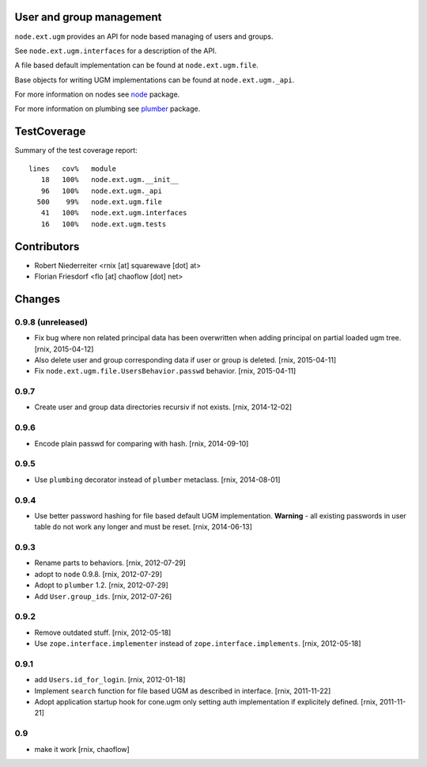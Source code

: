 User and group management
=========================

``node.ext.ugm`` provides an API for node based managing of users and groups.

See ``node.ext.ugm.interfaces`` for a description of the API.

A file based default implementation can be found at ``node.ext.ugm.file``.

Base objects for writing UGM implementations can be found at
``node.ext.ugm._api``.

For more information on nodes see `node <http://pypi.python.org/pypi/node>`_
package.

For more information on plumbing see
`plumber <http://pypi.python.org/pypi/plumber>`_ package.


TestCoverage
============

Summary of the test coverage report::

    lines   cov%   module
       18   100%   node.ext.ugm.__init__
       96   100%   node.ext.ugm._api
      500    99%   node.ext.ugm.file
       41   100%   node.ext.ugm.interfaces
       16   100%   node.ext.ugm.tests


Contributors
============

- Robert Niederreiter <rnix [at] squarewave [dot] at>

- Florian Friesdorf <flo [at] chaoflow [dot] net>


Changes
=======

0.9.8 (unreleased)
------------------

- Fix bug where non related principal data has been overwritten when adding
  principal on partial loaded ugm tree.
  [rnix, 2015-04-12]

- Also delete user and group corresponding data if user or group is deleted.
  [rnix, 2015-04-11]

- Fix ``node.ext.ugm.file.UsersBehavior.passwd`` behavior.
  [rnix, 2015-04-11]

0.9.7
-----

- Create user and group data directories recursiv if not exists.
  [rnix, 2014-12-02]

0.9.6
-----

- Encode plain passwd for comparing with hash.
  [rnix, 2014-09-10]

0.9.5
-----

- Use ``plumbing`` decorator instead of ``plumber`` metaclass.
  [rnix, 2014-08-01]

0.9.4
-----

- Use better password hashing for file based default UGM implementation.
  **Warning** - all existing passwords in user table do not work any longer
  and must be reset.
  [rnix, 2014-06-13]

0.9.3
-----

- Rename parts to behaviors.
  [rnix, 2012-07-29]

- adopt to ``node`` 0.9.8.
  [rnix, 2012-07-29]

- Adopt to ``plumber`` 1.2.
  [rnix, 2012-07-29]

- Add ``User.group_ids``.
  [rnix, 2012-07-26]

0.9.2
-----

- Remove outdated stuff.
  [rnix, 2012-05-18]

- Use ``zope.interface.implementer`` instead of ``zope.interface.implements``.
  [rnix, 2012-05-18]

0.9.1
-----

- add ``Users.id_for_login``.
  [rnix, 2012-01-18]

- Implement ``search`` function for file based UGM as described in interface.
  [rnix, 2011-11-22]

- Adopt application startup hook for cone.ugm only setting auth implementation
  if explicitely defined.
  [rnix, 2011-11-21]

0.9
---

- make it work
  [rnix, chaoflow]

